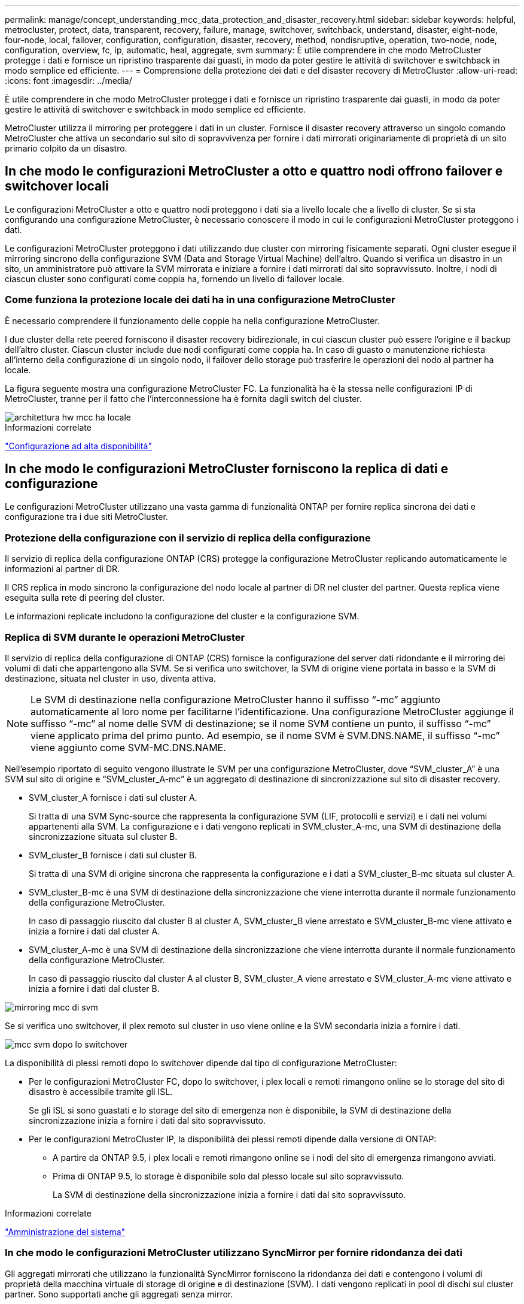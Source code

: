 ---
permalink: manage/concept_understanding_mcc_data_protection_and_disaster_recovery.html 
sidebar: sidebar 
keywords: helpful, metrocluster, protect, data, transparent, recovery, failure, manage, switchover, switchback, understand, disaster, eight-node, four-node, local, failover, configuration, configuration, disaster, recovery, method, nondisruptive, operation, two-node, node, configuration, overview, fc, ip, automatic, heal, aggregate, svm 
summary: È utile comprendere in che modo MetroCluster protegge i dati e fornisce un ripristino trasparente dai guasti, in modo da poter gestire le attività di switchover e switchback in modo semplice ed efficiente. 
---
= Comprensione della protezione dei dati e del disaster recovery di MetroCluster
:allow-uri-read: 
:icons: font
:imagesdir: ../media/


[role="lead"]
È utile comprendere in che modo MetroCluster protegge i dati e fornisce un ripristino trasparente dai guasti, in modo da poter gestire le attività di switchover e switchback in modo semplice ed efficiente.

MetroCluster utilizza il mirroring per proteggere i dati in un cluster. Fornisce il disaster recovery attraverso un singolo comando MetroCluster che attiva un secondario sul sito di sopravvivenza per fornire i dati mirrorati originariamente di proprietà di un sito primario colpito da un disastro.



== In che modo le configurazioni MetroCluster a otto e quattro nodi offrono failover e switchover locali

Le configurazioni MetroCluster a otto e quattro nodi proteggono i dati sia a livello locale che a livello di cluster. Se si sta configurando una configurazione MetroCluster, è necessario conoscere il modo in cui le configurazioni MetroCluster proteggono i dati.

Le configurazioni MetroCluster proteggono i dati utilizzando due cluster con mirroring fisicamente separati. Ogni cluster esegue il mirroring sincrono della configurazione SVM (Data and Storage Virtual Machine) dell'altro. Quando si verifica un disastro in un sito, un amministratore può attivare la SVM mirrorata e iniziare a fornire i dati mirrorati dal sito sopravvissuto. Inoltre, i nodi di ciascun cluster sono configurati come coppia ha, fornendo un livello di failover locale.



=== Come funziona la protezione locale dei dati ha in una configurazione MetroCluster

È necessario comprendere il funzionamento delle coppie ha nella configurazione MetroCluster.

I due cluster della rete peered forniscono il disaster recovery bidirezionale, in cui ciascun cluster può essere l'origine e il backup dell'altro cluster. Ciascun cluster include due nodi configurati come coppia ha. In caso di guasto o manutenzione richiesta all'interno della configurazione di un singolo nodo, il failover dello storage può trasferire le operazioni del nodo al partner ha locale.

La figura seguente mostra una configurazione MetroCluster FC. La funzionalità ha è la stessa nelle configurazioni IP di MetroCluster, tranne per il fatto che l'interconnessione ha è fornita dagli switch del cluster.

image::../media/mcc_hw_architecture_local_ha.gif[architettura hw mcc ha locale]

.Informazioni correlate
link:https://docs.netapp.com/us-en/ontap/high-availability/index.html["Configurazione ad alta disponibilità"^]



== In che modo le configurazioni MetroCluster forniscono la replica di dati e configurazione

Le configurazioni MetroCluster utilizzano una vasta gamma di funzionalità ONTAP per fornire replica sincrona dei dati e configurazione tra i due siti MetroCluster.



=== Protezione della configurazione con il servizio di replica della configurazione

Il servizio di replica della configurazione ONTAP (CRS) protegge la configurazione MetroCluster replicando automaticamente le informazioni al partner di DR.

Il CRS replica in modo sincrono la configurazione del nodo locale al partner di DR nel cluster del partner. Questa replica viene eseguita sulla rete di peering del cluster.

Le informazioni replicate includono la configurazione del cluster e la configurazione SVM.



=== Replica di SVM durante le operazioni MetroCluster

Il servizio di replica della configurazione di ONTAP (CRS) fornisce la configurazione del server dati ridondante e il mirroring dei volumi di dati che appartengono alla SVM. Se si verifica uno switchover, la SVM di origine viene portata in basso e la SVM di destinazione, situata nel cluster in uso, diventa attiva.


NOTE: Le SVM di destinazione nella configurazione MetroCluster hanno il suffisso "`-mc`" aggiunto automaticamente al loro nome per facilitarne l'identificazione. Una configurazione MetroCluster aggiunge il suffisso "`-mc`" al nome delle SVM di destinazione; se il nome SVM contiene un punto, il suffisso "`-mc`" viene applicato prima del primo punto. Ad esempio, se il nome SVM è SVM.DNS.NAME, il suffisso "`-mc`" viene aggiunto come SVM-MC.DNS.NAME.

Nell'esempio riportato di seguito vengono illustrate le SVM per una configurazione MetroCluster, dove "`SVM_cluster_A`" è una SVM sul sito di origine e "`SVM_cluster_A-mc`" è un aggregato di destinazione di sincronizzazione sul sito di disaster recovery.

* SVM_cluster_A fornisce i dati sul cluster A.
+
Si tratta di una SVM Sync-source che rappresenta la configurazione SVM (LIF, protocolli e servizi) e i dati nei volumi appartenenti alla SVM. La configurazione e i dati vengono replicati in SVM_cluster_A-mc, una SVM di destinazione della sincronizzazione situata sul cluster B.

* SVM_cluster_B fornisce i dati sul cluster B.
+
Si tratta di una SVM di origine sincrona che rappresenta la configurazione e i dati a SVM_cluster_B-mc situata sul cluster A.

* SVM_cluster_B-mc è una SVM di destinazione della sincronizzazione che viene interrotta durante il normale funzionamento della configurazione MetroCluster.
+
In caso di passaggio riuscito dal cluster B al cluster A, SVM_cluster_B viene arrestato e SVM_cluster_B-mc viene attivato e inizia a fornire i dati dal cluster A.

* SVM_cluster_A-mc è una SVM di destinazione della sincronizzazione che viene interrotta durante il normale funzionamento della configurazione MetroCluster.
+
In caso di passaggio riuscito dal cluster A al cluster B, SVM_cluster_A viene arrestato e SVM_cluster_A-mc viene attivato e inizia a fornire i dati dal cluster B.



image::../media/mcc_mirroring_of_svms.gif[mirroring mcc di svm]

Se si verifica uno switchover, il plex remoto sul cluster in uso viene online e la SVM secondaria inizia a fornire i dati.

image::../media/mcc_svms_after_switchover.gif[mcc svm dopo lo switchover]

La disponibilità di plessi remoti dopo lo switchover dipende dal tipo di configurazione MetroCluster:

* Per le configurazioni MetroCluster FC, dopo lo switchover, i plex locali e remoti rimangono online se lo storage del sito di disastro è accessibile tramite gli ISL.
+
Se gli ISL si sono guastati e lo storage del sito di emergenza non è disponibile, la SVM di destinazione della sincronizzazione inizia a fornire i dati dal sito sopravvissuto.

* Per le configurazioni MetroCluster IP, la disponibilità dei plessi remoti dipende dalla versione di ONTAP:
+
** A partire da ONTAP 9.5, i plex locali e remoti rimangono online se i nodi del sito di emergenza rimangono avviati.
** Prima di ONTAP 9.5, lo storage è disponibile solo dal plesso locale sul sito sopravvissuto.
+
La SVM di destinazione della sincronizzazione inizia a fornire i dati dal sito sopravvissuto.





.Informazioni correlate
https://docs.netapp.com/ontap-9/topic/com.netapp.doc.dot-cm-sag/home.html["Amministrazione del sistema"^]



=== In che modo le configurazioni MetroCluster utilizzano SyncMirror per fornire ridondanza dei dati

Gli aggregati mirrorati che utilizzano la funzionalità SyncMirror forniscono la ridondanza dei dati e contengono i volumi di proprietà della macchina virtuale di storage di origine e di destinazione (SVM). I dati vengono replicati in pool di dischi sul cluster partner. Sono supportati anche gli aggregati senza mirror.

La seguente tabella mostra lo stato (online o offline) di un aggregato senza mirror dopo uno switchover:

|===


| Tipo di switchover | Stato di configurazione di MetroCluster FC | Stato di configurazione dell'IP MetroCluster 


 a| 
Switchover negoziato (NSO)
 a| 
Online
 a| 
Offline (Nota 1)



 a| 
Switchover automatico non pianificato (AUSO)
 a| 
Online
 a| 
Offline (Nota 1)



 a| 
Switchover non pianificato (USO)
 a| 
* Se lo storage non è disponibile: Offline
* Se lo storage è disponibile: Online

 a| 
Offline (Nota 1)

|===
*Nota 1*: Nelle configurazioni IP di MetroCluster, una volta completato lo switchover, è possibile portare online manualmente gli aggregati senza mirror.

Scopri di più <<Differenze nello switchover tra le configurazioni MetroCluster FC e IP>>.


NOTE: Dopo uno switchover, se l'aggregato senza mirror si trova nel nodo partner DR e si verifica un errore di collegamento interswitch (ISL), il nodo locale potrebbe non funzionare.

La seguente illustrazione mostra come vengono mirrorati i pool di dischi tra i cluster partner. I dati nei plessi locali (in pool0) vengono replicati in plessi remoti (in pool1).


IMPORTANT: Se si utilizzano aggregati ibridi, le performance possono peggiorare dopo un guasto di un SyncMirror plex a causa del riempimento dello strato del disco a stato solido (SSD).

image::../media/mcc_mirroring_of_pools.gif[mirroring mcc dei pool]



=== Funzionamento del mirroring della cache NVRAM o NVMEM e del mirroring dinamico nelle configurazioni MetroCluster

La memoria non volatile (NVRAM o NVMEM, a seconda del modello di piattaforma) nei controller di storage viene sottoposta a mirroring sia localmente su un partner ha locale che in remoto su un partner di disaster recovery remoto (DR) sul sito del partner. In caso di failover o switchover locale, questa configurazione consente di conservare i dati nella cache non volatile.

In una coppia ha che non fa parte di una configurazione MetroCluster, ogni controller di storage mantiene due partizioni della cache non volatile: Una per sé e una per il partner ha.

In una configurazione MetroCluster a quattro nodi, la cache non volatile di ciascun controller di storage è divisa in quattro partizioni. In una configurazione MetroCluster a due nodi, la partizione partner ha e la partizione ausiliaria DR non vengono utilizzate, perché i controller di storage non sono configurati come coppia ha.

|===


2+| Cache non volatili per un controller di storage 


| In una configurazione MetroCluster | In una coppia ha non MetroCluster 


 a| 
image:../media/mcc_nvram_quartering.gif[""]
 a| 
image:../media/mcc_nvram_split_in_non_mcc_ha_pair.gif[""]

|===
Le cache non volatili memorizzano i seguenti contenuti:

* La partizione locale contiene i dati che il controller di storage non ha ancora scritto su disco.
* La partizione partner ha contiene una copia della cache locale del partner ha del controller di storage.
+
In una configurazione MetroCluster a due nodi, non esiste alcuna partizione partner ha perché i controller di storage non sono configurati come coppia ha.

* La partizione partner di DR contiene una copia della cache locale del partner DR del controller di storage.
+
Il partner DR è un nodo del cluster partner associato al nodo locale.

* La partizione partner ausiliaria DR contiene una copia della cache locale del partner ausiliario DR del controller di storage.
+
Il partner ausiliario DR è il partner ha del partner DR del nodo locale. Questa cache è necessaria in caso di un takeover ha (quando la configurazione è in funzione normale o dopo uno switchover MetroCluster).

+
In una configurazione MetroCluster a due nodi, non esiste alcuna partizione partner ausiliaria DR perché i controller di storage non sono configurati come coppia ha.



Ad esempio, la cache locale di un nodo (Node_A_1) viene sottoposta a mirroring sia localmente che in remoto nei siti MetroCluster. L'illustrazione seguente mostra che la cache locale di Node_A_1 viene mirrorata al partner ha (Node_A_2) e al partner DR (Node_B_1):

image::../media/mcc_nvram_mirroring_example.gif[esempio di mirroring nvram mcc]



==== Mirroring dinamico in caso di takeover ha locale

Se si verifica un Takeover ha locale in una configurazione MetroCluster a quattro nodi, il nodo preso in consegna non può più fungere da mirror per il partner di DR. Per consentire il mirroring del DR, il mirroring passa automaticamente al partner ausiliario del DR. Dopo un giveback riuscito, il mirroring ritorna automaticamente al partner DR.

Ad esempio, Node_B_1 non riesce e viene sostituito da Node_B_2. Non è più possibile eseguire il mirroring della cache locale di Node_A_1 su Node_B_1. Il mirroring passa al partner ausiliario DR, Node_B_2.

image::../media/mcc_nvram_mirroring_example_dynamic_dr_aux.gif[mcc nvram mirroring esempio di dr aux dinamico]



== Tipi di disastri e metodi di ripristino

È necessario conoscere i diversi tipi di guasti e disastri in modo da poter utilizzare la configurazione MetroCluster per rispondere in modo appropriato.

* Guasto a nodo singolo
+
Un singolo componente della coppia ha locale si guasta.

+
In una configurazione MetroCluster a quattro nodi, questo errore potrebbe portare a un Takeover automatico o negoziato del nodo danneggiato, a seconda del componente che ha avuto esito negativo. Il ripristino dei dati è descritto in link:https://docs.netapp.com/us-en/ontap/high-availability/index.html["Gestione delle coppie ad alta disponibilità"^] .

+
In una configurazione MetroCluster a due nodi, questo guasto porta a uno switchover automatico non pianificato (USO).

* Guasto del controller a livello di sito
+
Tutti i moduli controller si guastano in un sito a causa di perdita di alimentazione, sostituzione dell'apparecchiatura o disastro. In genere, le configurazioni MetroCluster non sono in grado di distinguere tra guasti e disastri. Tuttavia, il software Witness, come il software MetroCluster Tiebreaker, può differenziarsi tra di loro. Una condizione di guasto del controller a livello di sito può portare a uno switchover automatico se i collegamenti e gli switch InterSwitch link (ISL) sono attivati e lo storage è accessibile.

+
link:https://docs.netapp.com/us-en/ontap/high-availability/index.html["Gestione delle coppie ad alta disponibilità"^] contiene ulteriori informazioni su come eseguire il ripristino da guasti dei controller a livello di sito che non includono guasti dei controller, oltre a guasti che includono uno o più controller.

* Errore ISL
+
I collegamenti tra i siti non funzionano. La configurazione di MetroCluster non esegue alcuna operazione. Ogni nodo continua a servire i dati normalmente, ma i mirror non vengono scritti nei rispettivi siti di disaster recovery perché l'accesso ad essi viene perso.

* Guasti sequenziali multipli
+
Più componenti si guastano in una sequenza. Ad esempio, un modulo controller, un fabric di switch e uno shelf si guastano in una sequenza e si traducono in un failover dello storage, ridondanza del fabric e SyncMirror che proteggono in sequenza da downtime e perdita di dati.



La tabella seguente mostra i tipi di errore, il meccanismo di disaster recovery (DR) e il metodo di recovery corrispondenti:


NOTE: AUSO (switchover automatico non pianificato) non è supportato nelle configurazioni IP MetroCluster.

|===


.2+| Tipo di guasto 2+| Meccanismo DR 2+| Riepilogo del metodo di ripristino 


| Configurazione a quattro nodi | Configurazione a due nodi | Configurazione a quattro nodi | Configurazione a due nodi 


| Guasto a nodo singolo | Failover ha locale | AUSNO | Non necessario se sono attivati failover e giveback automatici. | Una volta ripristinato il nodo, eseguire la riparazione manuale e lo switchback utilizzando `metrocluster heal -phase aggregates`, `metrocluster heal -phase root-aggregates`, e. `metrocluster switchback` i comandi sono obbligatori. NOTA: Il `metrocluster heal` I comandi non sono richiesti nelle configurazioni MetroCluster IP con ONTAP 9.5 o versioni successive. 


| Guasto del sito 2+| Switchover MetroCluster 2.3+| Una volta ripristinato il nodo, eseguire la riparazione manuale e lo switchback utilizzando `metrocluster healing` e. `metrocluster switchback` i comandi sono obbligatori. Il `metrocluster heal` I comandi non sono richiesti nelle configurazioni MetroCluster IP con ONTAP 9.5. 


| Guasto del controller a livello di sito | AUSO solo se lo storage nel sito di disastro è accessibile. | AUSO (come un guasto a nodo singolo) 


| Guasti sequenziali multipli | Failover ha locale seguito da switchover forzato MetroCluster utilizzando il comando MetroCluster switchover -forced-on-disaster. NOTA: A seconda del componente guasto, potrebbe non essere necessario uno switchover forzato. | MetroCluster ha forzato lo switchover utilizzando `metrocluster switchover -forced-on-disaster` comando. 


| Errore ISL 2+| Nessun switchover MetroCluster; i due cluster servono i propri dati in modo indipendente 2+| Non richiesto per questo tipo di guasto. Una volta ripristinata la connettività, lo storage viene risincronizzato automaticamente. 
|===


== In che modo una configurazione MetroCluster a otto o quattro nodi offre operazioni senza interruzioni

In caso di problemi limitati a un singolo nodo, un failover e un giveback all'interno della coppia ha locale garantiscono un funzionamento continuo e senza interruzioni. In questo caso, la configurazione MetroCluster non richiede uno switchover al sito remoto.

Poiché la configurazione MetroCluster a otto o quattro nodi è costituita da una o più coppie ha in ogni sito, ciascun sito può resistere a guasti locali ed eseguire operazioni senza interruzioni senza dover passare al sito del partner. Il funzionamento della coppia ha è lo stesso delle coppie ha nelle configurazioni non MetroCluster.

Per le configurazioni MetroCluster a quattro e otto nodi, i guasti dei nodi dovuti a panico o perdita di alimentazione possono causare uno switchover automatico.

link:https://docs.netapp.com/us-en/ontap/high-availability/index.html["Gestione delle coppie ad alta disponibilità"^]

Se si verifica un secondo guasto dopo un failover locale, l'evento di switchover MetroCluster offre operazioni senza interruzioni. Analogamente, dopo un'operazione di switchover, in caso di un secondo guasto in uno dei nodi sopravvissuti, un evento di failover locale offre operazioni senza interruzioni. In questo caso, il singolo nodo sopravvissuto serve i dati per gli altri tre nodi del gruppo DR.



=== Switchover e switchback durante la transizione MetroCluster

La transizione FC-IP di MetroCluster implica l'aggiunta di nodi IP MetroCluster e switch IP a una configurazione FC MetroCluster esistente, quindi il ritiro dei nodi FC MetroCluster. A seconda della fase del processo di transizione, le operazioni di switchover, riparazione e switchback di MetroCluster utilizzano flussi di lavoro diversi.

Vedere http://docs.netapp.com/ontap-9/topic/com.netapp.doc.dot-mcc-upgrade/GUID-1870FDC4-1774-4604-86A7-5C979C297ADA.html["Operazioni di switchover, riparazione e switchback durante la transizione"^].



=== Conseguenze del failover locale dopo lo switchover

Se si verifica uno switchover MetroCluster e si verifica un problema nel sito sopravvissuto, un failover locale può garantire un funzionamento continuo e senza interruzioni. Tuttavia, il sistema è a rischio perché non si trova più in una configurazione ridondante.

Se si verifica un failover locale dopo uno switchover, un singolo controller serve i dati per tutti i sistemi storage nella configurazione MetroCluster, causando possibili problemi di risorse ed è vulnerabile a ulteriori guasti.



== In che modo una configurazione MetroCluster a due nodi offre operazioni senza interruzioni

Se uno dei due siti presenta un problema dovuto al panico, lo switchover MetroCluster garantisce un funzionamento continuo e senza interruzioni. Se la perdita di alimentazione influisce sia sul nodo che sullo storage, lo switchover non è automatico e si verifica un'interruzione fino al `metrocluster switchover` viene emesso il comando.

Poiché tutto lo storage viene mirrorato, è possibile utilizzare un'operazione di switchover per fornire una resilienza senza interruzioni in caso di guasto di un sito simile a quello riscontrato in un failover dello storage in una coppia ha per un guasto di un nodo.

Per le configurazioni a due nodi, gli stessi eventi che attivano un failover automatico dello storage in una coppia ha attivano uno switchover automatico non pianificato (AUSO). Ciò significa che una configurazione MetroCluster a due nodi ha lo stesso livello di protezione di una coppia ha.

.Informazioni correlate
link:concept_understanding_mcc_data_protection_and_disaster_recovery.html["Switchover automatico non pianificato nelle configurazioni MetroCluster FC"]



== Panoramica del processo di switchover

L'operazione di switchover MetroCluster consente la ripresa immediata dei servizi in seguito a un disastro spostando lo storage e l'accesso client dal cluster di origine al sito remoto. Devi essere consapevole delle modifiche da prevedere e delle azioni da eseguire in caso di passaggio.

Durante un'operazione di switchover, il sistema esegue le seguenti operazioni:

* La proprietà dei dischi appartenenti al sito di disaster recovery viene modificata in partner di disaster recovery (DR).
+
Questo è simile al caso di un failover locale in una coppia ad alta disponibilità (ha), in cui la proprietà dei dischi appartenenti al partner che non è in funzione viene modificata in un partner sano.

* I plex sopravvissuti che si trovano nel sito sopravvissuto ma appartengono ai nodi del cluster di disastro vengono portati online nel cluster nel sito sopravvissuto.
* La SVM (Storage Virtual Machine) di origine di sincronizzazione che appartiene al sito di disastro viene interrotta solo durante uno switchover negoziato.
+

NOTE: Ciò è applicabile solo a uno switchover negoziato.

* Viene creata la SVM di destinazione della sincronizzazione appartenente al sito di emergenza.


Durante il passaggio, gli aggregati root del partner DR non vengono portati online.

Il `metrocluster switchover` Command consente di passare dai nodi di tutti i gruppi di DR nella configurazione MetroCluster. Ad esempio, in una configurazione MetroCluster a otto nodi, viene eseguita la commutazione dei nodi in entrambi i gruppi di DR.

Se si passa solo ai servizi del sito remoto, è necessario eseguire uno switchover negoziato senza scherma del sito. Se lo storage o le apparecchiature non sono affidabili, è necessario individuare il sito di emergenza ed eseguire uno switchover non pianificato. La funzione di scherma impedisce le ricostruzioni RAID quando i dischi si accendano in modo sfalsato.


NOTE: Questa procedura deve essere utilizzata solo se l'altro sito è stabile e non deve essere portato offline.



=== Disponibilità dei comandi durante lo switchover

La seguente tabella mostra la disponibilità dei comandi durante lo switchover:

|===


| Comando | Disponibilità 


 a| 
`storage aggregate create`
 a| 
È possibile creare un aggregato:

* Se è di proprietà di un nodo che fa parte del cluster esistente


Impossibile creare un aggregato:

* Per un nodo nel sito di disastro
* Per un nodo che fa parte del cluster esistente




 a| 
`storage aggregate delete`
 a| 
È possibile eliminare un aggregato di dati.



 a| 
`storage aggregate mirror`
 a| 
È possibile creare un plesso per un aggregato non mirrorato.



 a| 
`storage aggregate plex delete`
 a| 
È possibile eliminare un plex per un aggregato mirrorato.



 a| 
`vserver create`
 a| 
È possibile creare una SVM:

* Se il volume root risiede in un aggregato di dati di proprietà del cluster esistente


Impossibile creare una SVM:

* Se il volume root risiede in un aggregato di dati di proprietà del cluster del sito di emergenza




 a| 
`vserver delete`
 a| 
È possibile eliminare le SVM di origine e di destinazione della sincronizzazione.



 a| 
`network interface create -lif`
 a| 
È possibile creare una LIF SVM di dati per le SVM di origine e di destinazione della sincronizzazione.



 a| 
`network interface delete -lif`
 a| 
È possibile eliminare una LIF SVM di dati sia per le SVM di origine sincronizzazione che di destinazione sincronizzazione.



 a| 
`volume create`
 a| 
È possibile creare un volume per le SVM di origine e di destinazione della sincronizzazione.

* Per una SVM di origine della sincronizzazione, il volume deve risiedere in un aggregato di dati di proprietà del cluster esistente
* Per una SVM di destinazione della sincronizzazione, il volume deve risiedere in un aggregato di dati di proprietà del cluster del sito di emergenza




 a| 
`volume delete`
 a| 
È possibile eliminare un volume per le SVM di origine e di destinazione della sincronizzazione.



 a| 
`volume move`
 a| 
È possibile spostare un volume per le SVM di origine e di destinazione della sincronizzazione.

* Per una SVM di origine della sincronizzazione, il cluster sopravvissuto deve possedere l'aggregato di destinazione
* Per una SVM di destinazione della sincronizzazione, il cluster del sito di emergenza deve possedere l'aggregato di destinazione




 a| 
`snapmirror break`
 a| 
È possibile interrompere una relazione SnapMirror tra un endpoint di origine e di destinazione di un mirror per la protezione dei dati.

|===


=== Differenze nello switchover tra le configurazioni MetroCluster FC e IP

Nelle configurazioni MetroCluster IP, poiché l'accesso ai dischi remoti avviene attraverso i nodi partner di DR remoti che fungono da destinazioni iSCSI, i dischi remoti non sono accessibili quando i nodi remoti vengono interrati in un'operazione di switchover. Ciò comporta differenze con le configurazioni MetroCluster FC:

* Gli aggregati mirrorati di proprietà del cluster locale diventano degradati.
* Gli aggregati mirrorati che sono stati commutati dal cluster remoto diventano degradati.



NOTE: Quando gli aggregati senza mirror sono supportati su una configurazione IP MetroCluster, gli aggregati senza mirror che non vengono commutati dal cluster remoto non sono accessibili.



=== La proprietà del disco cambia durante il takeover ha e lo switchover MetroCluster in una configurazione MetroCluster a quattro nodi

La proprietà dei dischi viene temporaneamente modificata automaticamente durante le operazioni MetroCluster e ad alta disponibilità. È utile sapere in che modo il sistema tiene traccia del nodo proprietario dei dischi.

In ONTAP, l'ID di sistema univoco di un modulo controller (ottenuto dalla scheda NVRAM o dalla scheda NVMEM di un nodo) viene utilizzato per identificare quale nodo possiede un disco specifico. A seconda dello stato ha o DR del sistema, la proprietà del disco potrebbe cambiare temporaneamente. Se la proprietà cambia a causa di un takeover ha o di uno switchover DR, il sistema registra quale nodo è il proprietario originale (chiamato "`home`") del disco, in modo che possa restituire la proprietà dopo il giveback ha o lo switchback DR. Il sistema utilizza i seguenti campi per tenere traccia della proprietà del disco:

* Proprietario
* Proprietario di casa
* Proprietario di DR Home


Nella configurazione MetroCluster, in caso di switchover, un nodo può assumere la proprietà di un aggregato originariamente di proprietà dei nodi nel cluster partner. Tali aggregati sono indicati come aggregati cluster-estranei. La caratteristica distintiva di un aggregato esterno al cluster è che si tratta di un aggregato non attualmente noto al cluster, pertanto il campo DR Home Owner viene utilizzato per dimostrare che è di proprietà di un nodo del cluster partner. Un aggregato estraneo tradizionale all'interno di una coppia ha è identificato da valori proprietari e proprietari domestici diversi, ma i valori proprietari e proprietari domestici sono gli stessi per un aggregato estraneo al cluster; pertanto, è possibile identificare un aggregato estraneo al cluster in base al valore proprietario DR.

Man mano che lo stato del sistema cambia, i valori dei campi cambiano, come mostrato nella seguente tabella:

|===


.2+| Campo 4+| Valore durante... 


| Funzionamento normale | Takeover ha locale | Switchover MetroCluster | Takeover durante lo switchover 


 a| 
Proprietario
 a| 
ID del nodo che ha accesso al disco.
 a| 
ID del partner ha, che ha temporaneamente accesso al disco.
 a| 
ID del partner DR, che ha temporaneamente accesso al disco.
 a| 
ID del partner ausiliario DR, che ha temporaneamente accesso al disco.



 a| 
Proprietario di casa
 a| 
ID del proprietario originale del disco all'interno della coppia ha.
 a| 
ID del proprietario originale del disco all'interno della coppia ha.
 a| 
ID del partner DR, che è il proprietario di casa nella coppia ha durante lo switchover.
 a| 
ID del partner DR, che è il proprietario di casa nella coppia ha durante lo switchover.



 a| 
Proprietario di DR Home
 a| 
Vuoto
 a| 
Vuoto
 a| 
ID del proprietario originale del disco all'interno della configurazione MetroCluster.
 a| 
ID del proprietario originale del disco all'interno della configurazione MetroCluster.

|===
L'illustrazione e la tabella seguenti forniscono un esempio di come cambia la proprietà, per un disco nel pool di dischi di Node_A_1, fisicamente ubicato in cluster_B.

image::../media/mcc_disk_ownership.gif[proprietà del disco mcc]

|===


| Stato MetroCluster | Proprietario | Proprietario di casa | Proprietario di DR Home | Note 


 a| 
Normale con tutti i nodi completamente operativi.
 a| 
Node_A_1
 a| 
Node_A_1
 a| 
non applicabile
 a| 



 a| 
Local ha Takeover, node_A_2 ha preso il controllo dei dischi appartenenti al suo nodo partner ha_A_1.
 a| 
Node_A_2
 a| 
Node_A_1
 a| 
non applicabile
 a| 



 a| 
Switchover DR, Node_B_1 ha preso il controllo dei dischi appartenenti al proprio partner DR, Node_A_1.
 a| 
Node_B_1
 a| 
Node_B_1
 a| 
Node_A_1
 a| 
L'ID del nodo principale originale viene spostato nel campo DR Home Owner. Dopo lo switchback o la riparazione dell'aggregato, la proprietà ritorna al nodo_A_1.



 a| 
Nello switchover DR e nel Takeover ha locale (doppio guasto), il nodo_B_2 ha sostituito i dischi appartenenti al nodo ha_B_1.
 a| 
Node_B_2
 a| 
Node_B_1
 a| 
Node_A_1
 a| 
Dopo il giveback, la proprietà torna al nodo_B_1. Dopo lo switchback o la riparazione, la proprietà ritorna al nodo_A_1.



 a| 
Dopo il giveback ha e lo switchback DR, tutti i nodi sono pienamente operativi.
 a| 
Node_A_1
 a| 
Node_A_1
 a| 
non applicabile
 a| 

|===


=== Considerazioni sull'utilizzo di aggregati senza mirror

Se la configurazione include aggregati senza mirror, è necessario essere consapevoli dei potenziali problemi di accesso dopo le operazioni di switchover.



==== Considerazioni per gli aggregati senza mirror quando si eseguono interventi di manutenzione che richiedono lo spegnimento dell'alimentazione

Se si esegue uno switchover negoziato per motivi di manutenzione che richiedono uno spegnimento dell'alimentazione a livello di sito, è necessario prima portare manualmente offline qualsiasi aggregato senza mirror di proprietà del sito di disastro.

In caso contrario, i nodi del sito sopravvissuto potrebbero andare in stato di inattività a causa della panica su più dischi. Questo potrebbe verificarsi se gli aggregati senza mirror con switch-over non sono in linea o mancano a causa della perdita di connettività allo storage nel sito di emergenza a causa dell'interruzione dell'alimentazione o di una perdita degli ISL.



==== Considerazioni per gli aggregati senza mirror e gli spazi dei nomi gerarchici

Se si utilizzano spazi dei nomi gerarchici, è necessario configurare il percorso di giunzione in modo che tutti i volumi in quel percorso siano solo su aggregati mirrorati o solo su aggregati senza mirror. La configurazione di una combinazione di aggregati senza mirror e mirrorati nel percorso di giunzione potrebbe impedire l'accesso agli aggregati senza mirror dopo l'operazione di switchover.



==== Considerazioni per aggregati senza mirror e volumi di metadati CRS e volumi root SVM di dati

Il volume di metadati del servizio di replica della configurazione (CRS) e i volumi radice SVM dei dati devono trovarsi su un aggregato mirrorato. Non è possibile spostare questi volumi in aggregato senza mirror. Se si trovano su aggregato senza mirror, le operazioni di switchover e switchback negoziate vengono vetoed. Il `metrocluster check` in questo caso, il comando fornisce un avviso.



==== Considerazioni per aggregati senza mirror e SVM

Le SVM devono essere configurate solo su aggregati mirrorati o solo su aggregati senza mirror. La configurazione di una combinazione di aggregati senza mirror e con mirroring può portare a un'operazione di switchover che supera i 120 secondi e a un'interruzione dei dati se gli aggregati senza mirror non vengono online.



==== Considerazioni per aggregati senza mirror e SAN

Un LUN non deve essere posizionato su un aggregato senza mirror. La configurazione di un LUN su un aggregato senza mirror può comportare un'operazione di switchover che supera i 120 secondi e un'interruzione dei dati.



=== Switchover automatico non pianificato nelle configurazioni MetroCluster FC

Nelle configurazioni MetroCluster FC, alcuni scenari possono attivare uno switchover automatico non pianificato (USO) in caso di guasto di un controller a livello di sito per fornire operazioni senza interruzioni. SE lo si desidera, È possibile disattivare AUSO.


NOTE: Lo switchover automatico non pianificato non è supportato nelle configurazioni MetroCluster IP.

In una configurazione MetroCluster FC, è possibile attivare UNA FUNZIONE AUSO se tutti i nodi di un sito sono guasti per i seguenti motivi:

* Spegnere
* Perdita di alimentazione
* Panico



NOTE: In una configurazione MetroCluster FC a otto nodi, è possibile impostare un'opzione per attivare UN AUSO se entrambi i nodi in una coppia ha falliscono.

Poiché non è disponibile un failover ha locale in una configurazione MetroCluster a due nodi, il sistema esegue UN'ALTRA FUNZIONE per garantire un funzionamento continuo dopo un guasto del controller. Questa funzionalità è simile alla funzionalità ha Takeover in una coppia ha. In una configurazione MetroCluster a due nodi, è possibile attivare AUSO nei seguenti scenari:

* Disattivazione del nodo
* Perdita di alimentazione del nodo
* Nodo panico
* Riavvio del nodo


Se si verifica un'INTERRUZIONE, la proprietà del disco per i dischi pool0 e pool1 del nodo compromesso viene modificata in partner di disaster recovery (DR). Questo cambiamento di proprietà impedisce agli aggregati di passare a uno stato degradato dopo lo switchover.

Dopo lo switchover automatico, è necessario eseguire manualmente le operazioni di riparazione e switchback per ripristinare il normale funzionamento del controller.



==== AUSO con supporto hardware in configurazioni MetroCluster a due nodi

In una configurazione MetroCluster a due nodi, il Service Processor (SP) del modulo controller monitora la configurazione. In alcuni scenari, l'SP è in grado di rilevare un guasto più rapidamente rispetto al software ONTAP. In questo caso, l'SP attiva AUSO. Questa funzione viene attivata automaticamente.

L'SP invia e riceve il traffico SNMP da e verso il proprio partner DR per monitorarne lo stato di salute.



==== Modifica dell'impostazione AUSO nelle configurazioni MetroCluster FC

AUSO è impostato su "auso-on-cluster-disaster" per impostazione predefinita. Il relativo stato può essere visualizzato in `metrocluster show` comando.


NOTE: L'impostazione AUSO non si applica alle configurazioni IP MetroCluster.

È possibile disattivare AUSO con `metrocluster modify -auto-switchover-failure-domain auto-disabled` comando. Questo comando impedisce L'attivazione DI AUSO in un guasto del controller DR a livello di sito. Dovrebbe essere eseguito su entrambi i siti se si desidera disattivare AUSO su entrambi i siti.

AUSO può essere riabilitato con `metrocluster modify -auto-switchover-failure-domain auso-on-cluster-disaster` comando.

AUSO può anche essere impostato su "`auso-on-dr-group-disaster`". Questo comando di livello avanzato attiva AUSO su failover ha in un sito. Deve essere eseguito su entrambi i siti con `metrocluster modify -auto-switchover-failure-domain auso-on-dr-group-disaster` comando.



==== L'impostazione AUSO durante lo switchover

Quando si verifica lo switchover, l'impostazione AUSO viene disattivata internamente perché, se un sito è in switchover, non può passare automaticamente.



==== Ripristino da AUSO

Per eseguire il ripristino da AUSO, eseguire le stesse operazioni di uno switchover pianificato.

link:task_perform_switchover_for_tests_or_maintenance.html["Esecuzione di uno switchover per test o manutenzione"]



=== Switchover automatico non pianificato assistito dal mediatore nelle configurazioni MetroCluster IP

link:../install-ip/concept-ontap-mediator-supports-automatic-unplanned-switchover.html["Scoprite in che modo ONTAP Mediator supporta lo switchover automatico non pianificato nelle configurazioni IP di MetroCluster"].



== Cosa succede durante la riparazione (configurazioni MetroCluster FC)

Durante la riparazione nelle configurazioni MetroCluster FC, la risincronizzazione degli aggregati mirrorati avviene in un processo in fasi che prepara i nodi nel sito di emergenza riparato per lo switchback. Si tratta di un evento pianificato, che ti offre il pieno controllo di ogni fase per ridurre al minimo i downtime. La riparazione è un processo in due fasi che si verifica sui componenti dello storage e del controller.



=== Riparazione degli aggregati di dati

Una volta risolto il problema nel sito di emergenza, si avvia la fase di riparazione dello storage:

. Verifica che tutti i nodi siano attivi e in esecuzione nel sito sopravvissuto.
. Modifica la proprietà di tutti i dischi del pool 0 nel sito di disastro, compresi gli aggregati root.


Durante questa fase di riparazione, il sottosistema RAID risincronizza gli aggregati mirrorati e il sottosistema WAFL riproduce i file nvsaved degli aggregati mirrorati con un pool 1 plex guasto al momento dello switchover.

Se alcuni componenti dello storage di origine si sono guastati, il comando riporta gli errori ai livelli applicabili: Storage, Sanown o RAID.

Se non vengono segnalati errori, gli aggregati vengono risincronizzati correttamente. A volte il completamento di questo processo può richiedere ore.

link:../manage/task_verifiy_that_your_system_is_ready_for_a_switchover.html["Riparazione della configurazione"]



=== Healing dell'aggregato root

Una volta sincronizzati gli aggregati, si avvia la fase di healing del controller restituendo gli aggregati CFO e gli aggregati root ai rispettivi partner DR.

link:../manage/task_verifiy_that_your_system_is_ready_for_a_switchover.html["Riparazione della configurazione"]



== Cosa succede durante la riparazione (configurazioni MetroCluster IP)

Durante la riparazione nelle configurazioni MetroCluster IP, la risincronizzazione degli aggregati mirrorati avviene in un processo in fasi che prepara i nodi nel sito di emergenza riparato per lo switchback. Si tratta di un evento pianificato, che ti offre il pieno controllo di ogni fase per ridurre al minimo i downtime. La riparazione è un processo in due fasi che si verifica sui componenti dello storage e del controller.



=== Differenze con le configurazioni MetroCluster FC

Nelle configurazioni MetroCluster IP, è necessario avviare i nodi nel cluster del sito di emergenza prima di eseguire l'operazione di riparazione.

I nodi nel cluster del sito di emergenza devono essere in esecuzione in modo che sia possibile accedere ai dischi iSCSI remoti quando gli aggregati vengono risincronizzati.

Se i nodi del sito di emergenza non sono in esecuzione, l'operazione di riparazione non riesce perché il nodo di emergenza non può eseguire le modifiche necessarie alla proprietà del disco.



=== Riparazione degli aggregati di dati

Una volta risolto il problema nel sito di emergenza, si avvia la fase di riparazione dello storage:

. Verifica che tutti i nodi siano attivi e in esecuzione nel sito sopravvissuto.
. Modifica la proprietà di tutti i dischi del pool 0 nel sito di disastro, compresi gli aggregati root.


Durante questa fase di riparazione, il sottosistema RAID risincronizza gli aggregati mirrorati e il sottosistema WAFL riproduce i file nvsaved degli aggregati mirrorati con un pool 1 plex guasto al momento dello switchover.

Se alcuni componenti dello storage di origine si sono guastati, il comando riporta gli errori ai livelli applicabili: Storage, Sanown o RAID.

Se non vengono segnalati errori, gli aggregati vengono risincronizzati correttamente. A volte il completamento di questo processo può richiedere ore.

link:../manage/task_verifiy_that_your_system_is_ready_for_a_switchover.html["Riparazione della configurazione"]



=== Healing dell'aggregato root

Una volta sincronizzati gli aggregati, viene eseguita la fase di healing dell'aggregato root. Nelle configurazioni MetroCluster IP, questa fase conferma che gli aggregati sono stati riparati.

link:../manage/task_verifiy_that_your_system_is_ready_for_a_switchover.html["Riparazione della configurazione"]



== Riparazione automatica degli aggregati nelle configurazioni MetroCluster IP dopo lo switchover

A partire da ONTAP 9.5, la riparazione viene automatizzata durante le operazioni di switchover negoziate sulle configurazioni IP di MetroCluster. A partire da ONTAP 9.6, è supportata la riparazione automatica dopo lo switchover non pianificato. In questo modo si elimina il requisito di emissione di `metrocluster heal` comandi.



=== Riparazione automatica dopo lo switchover negoziato (a partire da ONTAP 9.5)

Dopo aver eseguito uno switchover negoziato (un comando di switchover emesso senza l'opzione -forced-on-disaster true), la funzionalità di riparazione automatica semplifica le operazioni necessarie per riportare il sistema al normale funzionamento. Nei sistemi con riparazione automatica, dopo lo switchover si verifica quanto segue:

* I nodi del sito di disastro rimangono attivi.
+
Poiché si trovano nello stato di switchover, non stanno fornendo dati dai loro plessi locali mirrorati.

* I nodi del sito di emergenza vengono spostati nello stato "`Waiting for switchback`" (in attesa di switchback).
+
È possibile confermare lo stato dei nodi del sito di emergenza utilizzando il comando MetroCluster Operation show.

* È possibile eseguire l'operazione di switchback senza emettere i comandi di riparazione.


Questa funzione si applica alle configurazioni IP di MetroCluster con ONTAP 9.5 e versioni successive. Non si applica alle configurazioni MetroCluster FC.

I comandi di riparazione manuale sono ancora necessari nelle configurazioni MetroCluster IP con ONTAP 9.4 e versioni precedenti.

image::../media/mcc_so_sb_with_autoheal.gif[mcc so sb con autogual]



=== Riparazione automatica dopo switchover non pianificato (a partire da ONTAP 9.6)

La riparazione automatica dopo uno switchover non pianificato è supportata nelle configurazioni MetroCluster IP a partire da ONTAP 9.6. Uno switchover non pianificato è quello in cui viene eseguito il `switchover` con il `-forced-on-disaster true` opzione.

La riparazione automatica dopo uno switchover non pianificato non è supportata nelle configurazioni MetroCluster FC e i comandi di riparazione manuale sono ancora necessari dopo lo switchover non pianificato nelle configurazioni MetroCluster IP con ONTAP 9.5 e versioni precedenti.

Nei sistemi che eseguono ONTAP 9.6 e versioni successive, dopo lo switchover non pianificato si verifica quanto segue:

* A seconda dell'entità del disastro, i nodi del sito di emergenza possono essere guasti.
+
Poiché si trovano nello stato di switchover, non stanno fornendo dati dai loro plessi locali mirrorati, anche se sono accesi.

* Se i siti di emergenza non erano attivi, all'avvio, i nodi del sito di emergenza vengono spostati nello stato "`Waiting for switchback`" (in attesa di switchback).
+
Se i siti di disastro sono rimasti in alto, vengono immediatamente spostati nello stato "`Waiting for switchback`" (in attesa di switchback).

* Le operazioni di riparazione vengono eseguite automaticamente.
+
È possibile confermare lo stato dei nodi del sito di emergenza e le operazioni di riparazione riuscite utilizzando `metrocluster operation show` comando.



image::../media/mcc_uso_with_autoheal.gif[mcc uso con correzione automatica]



=== Se la riparazione automatica non riesce

Se l'operazione di riparazione automatica non riesce per qualsiasi motivo, è necessario eseguire il `metrocluster heal` Comandi manuali come nelle versioni di ONTAP precedenti a ONTAP 9.6. È possibile utilizzare `metrocluster operation show` e. `metrocluster operation history show -instance` comandi per monitorare lo stato di riparazione e determinare la causa di un errore.



== Creazione di SVM per una configurazione MetroCluster

È possibile creare SVM per una configurazione MetroCluster per fornire disaster recovery sincrono e alta disponibilità dei dati sui cluster configurati per una configurazione MetroCluster.

* I due cluster devono essere in una configurazione MetroCluster.
* Gli aggregati devono essere disponibili e online in entrambi i cluster.
* Se necessario, è necessario creare spazi IPcon gli stessi nomi su entrambi i cluster.
* Se uno dei cluster che formano la configurazione MetroCluster viene riavviato senza utilizzare uno switchover, le SVM di origine della sincronizzazione potrebbero essere online come "`ssormontato`" invece di "`started`".


Quando si crea una SVM su uno dei cluster in una configurazione MetroCluster, la SVM viene creata come SVM di origine e la SVM partner viene creata automaticamente con lo stesso nome ma con il suffisso "`-mc`" sul cluster partner. Se il nome SVM contiene un punto, il suffisso "`-mc`" viene applicato prima del primo periodo, ad esempio SVM-MC.DNS.NAME.

In una configurazione MetroCluster, è possibile creare 64 SVM su un cluster. Una configurazione MetroCluster supporta 128 SVM.

. Utilizzare `vserver create` comando.
+
Nell'esempio seguente viene illustrata la SVM con il sottotipo "`sync-source`" sul sito locale e la SVM con il sottotipo "`sync-destination`" sul sito partner:

+
[listing]
----
cluster_A::>vserver create -vserver vs4 -rootvolume vs4_root -aggregate aggr1
-rootvolume-security-style mixed
[Job 196] Job succeeded:
Vserver creation completed
----
+
La SVM "`vs4`" viene creata sul sito locale e la SVM "`vs4-mc`" viene creata sul sito del partner.

. Visualizzare le SVM appena create.
+
** Sul cluster locale, verificare lo stato di configurazione delle SVM:
+
`metrocluster vserver show`

+
L'esempio seguente mostra le SVM del partner e il relativo stato di configurazione:

+
[listing]
----
cluster_A::> metrocluster vserver show

                      Partner    Configuration
Cluster     Vserver   Vserver    State
---------  --------  --------- -----------------
cluster_A   vs4       vs4-mc     healthy
cluster_B   vs1       vs1-mc     healthy
----
** Dai cluster locali e partner, verificare lo stato delle SVM appena configurate:
+
`vserver show command`

+
Nell'esempio seguente vengono visualizzati gli stati amministrativi e operativi delle SVM:

+
[listing]
----
cluster_A::> vserver show

                             Admin   Operational Root
Vserver Type  Subtype        State   State       Volume     Aggregate
------- ----- -------       ------- --------    ----------- ----------
vs4     data  sync-source   running   running    vs4_root   aggr1

cluster_B::> vserver show

                               Admin   Operational  Root
Vserver Type  Subtype          State   State        Volume      Aggregate
------- ----- -------          ------  ---------    ----------- ----------
vs4-mc  data  sync-destination running stopped      vs4_root    aggr1
----


+
La creazione di SVM potrebbe non riuscire se le operazioni intermedie, ad esempio la creazione del volume root, non riescono e la SVM si trova nello stato "`Initializing`". È necessario eliminare la SVM e ricrearla.



Le SVM per la configurazione MetroCluster vengono create con una dimensione del volume root di 1 GB. La SVM di origine della sincronizzazione si trova nello stato "`in esecuzione`" e la SVM di destinazione della sincronizzazione si trova nello stato "`ssuperiore`".



== Cosa succede durante uno switchback

Dopo il ripristino del sito di emergenza e la guarigione degli aggregati, il processo di switchback di MetroCluster restituisce lo storage e l'accesso client dal sito di disaster recovery al cluster domestico.

Il `metrocluster switchback` Il comando riporta il sito primario alla normale operazione MetroCluster completa. Le modifiche di configurazione vengono propagate alle SVM originali. Il funzionamento del server di dati viene quindi restituito alle SVM di origine della sincronizzazione sul sito di disastro e le SVM di destinazione della sincronizzazione che erano state operative sul sito di sopravvivenza vengono disattivate.

Se le SVM sono state eliminate nel sito sopravvissuto mentre la configurazione MetroCluster era in stato di switchover, il processo di switchback esegue le seguenti operazioni:

* Elimina le SVM corrispondenti sul sito del partner (il sito di disastro precedente).
* Elimina tutte le relazioni di peering delle SVM eliminate.

